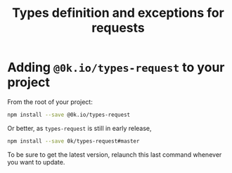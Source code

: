 # -*- ispell-local-dictionary: "english" -*-

#+TITLE: Types definition and exceptions for requests

* Adding =@0k.io/types-request= to your project

From the root of your project:

#+begin_src sh
npm install --save @0k.io/types-request
#+end_src

Or better, as =types-request= is still in early release,

#+begin_src sh
npm install --save 0k/types-request#master
#+end_src

To be sure to get the latest version, relaunch this last command
whenever you want to update.